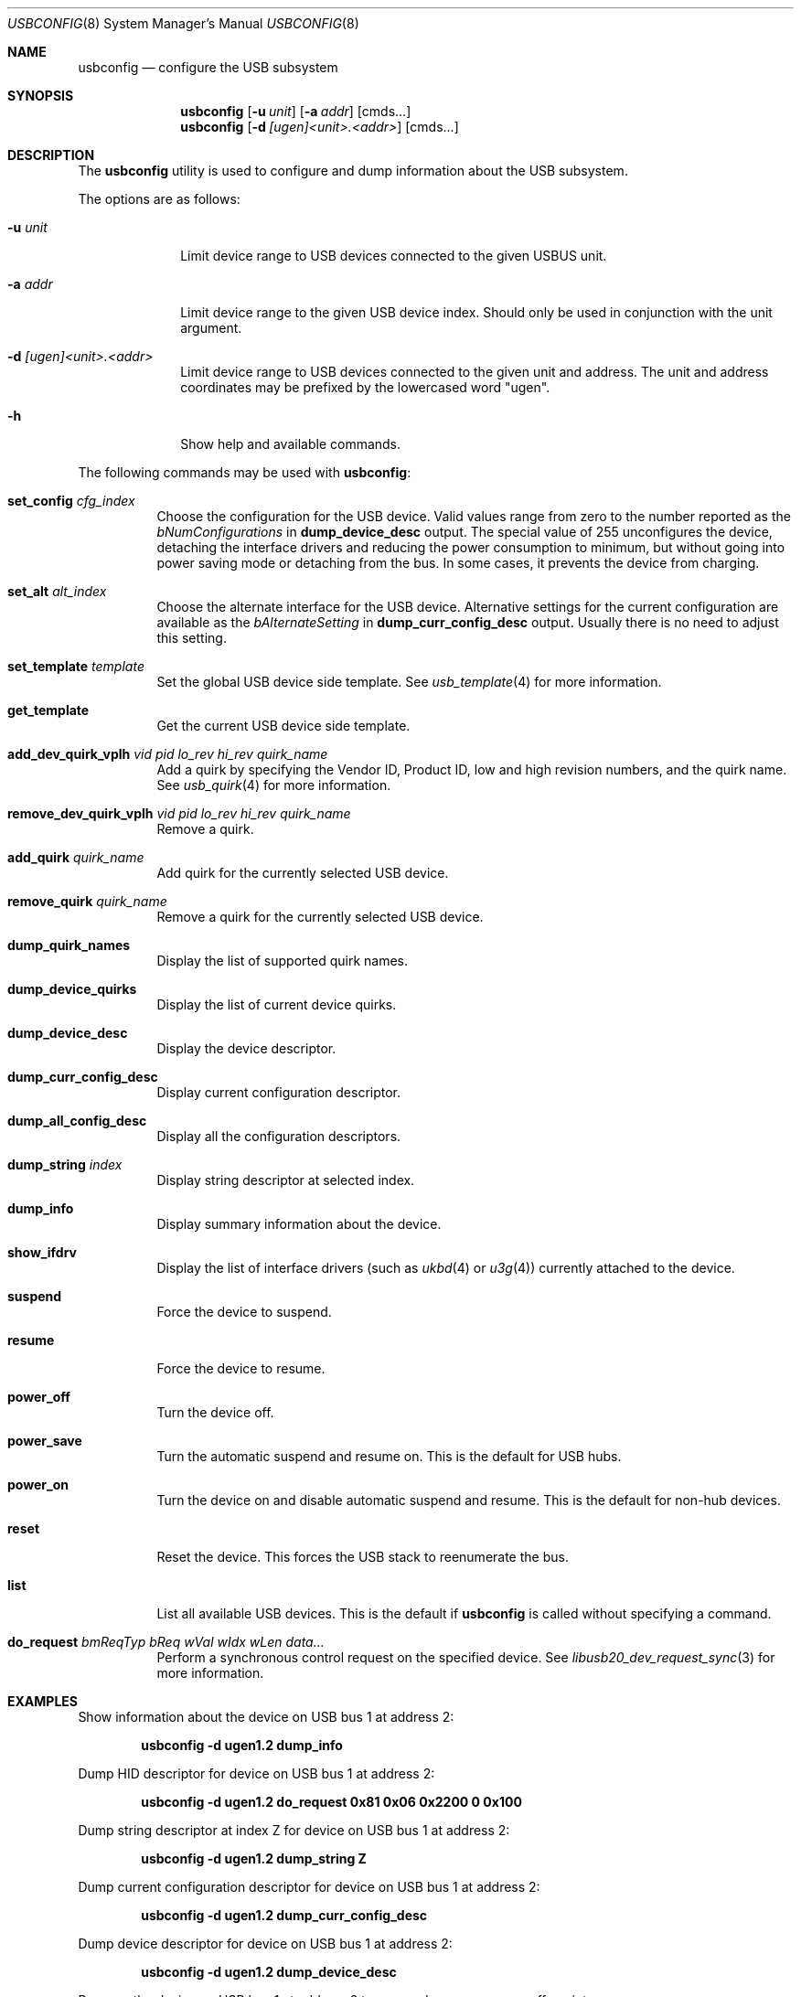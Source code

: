 .\" $FreeBSD$
.\"
.\" Copyright (c) 2008-2010 Hans Petter Selasky. All rights reserved.
.\"
.\" Redistribution and use in source and binary forms, with or without
.\" modification, are permitted provided that the following conditions
.\" are met:
.\" 1. Redistributions of source code must retain the above copyright
.\"    notice, this list of conditions and the following disclaimer.
.\" 2. Redistributions in binary form must reproduce the above copyright
.\"    notice, this list of conditions and the following disclaimer in the
.\"    documentation and/or other materials provided with the distribution.
.\"
.\" THIS SOFTWARE IS PROVIDED BY THE AUTHOR AND CONTRIBUTORS ``AS IS'' AND
.\" ANY EXPRESS OR IMPLIED WARRANTIES, INCLUDING, BUT NOT LIMITED TO, THE
.\" IMPLIED WARRANTIES OF MERCHANTABILITY AND FITNESS FOR A PARTICULAR PURPOSE
.\" ARE DISCLAIMED.  IN NO EVENT SHALL THE AUTHOR OR CONTRIBUTORS BE LIABLE
.\" FOR ANY DIRECT, INDIRECT, INCIDENTAL, SPECIAL, EXEMPLARY, OR CONSEQUENTIAL
.\" DAMAGES (INCLUDING, BUT NOT LIMITED TO, PROCUREMENT OF SUBSTITUTE GOODS
.\" OR SERVICES; LOSS OF USE, DATA, OR PROFITS; OR BUSINESS INTERRUPTION)
.\" HOWEVER CAUSED AND ON ANY THEORY OF LIABILITY, WHETHER IN CONTRACT, STRICT
.\" LIABILITY, OR TORT (INCLUDING NEGLIGENCE OR OTHERWISE) ARISING IN ANY WAY
.\" OUT OF THE USE OF THIS SOFTWARE, EVEN IF ADVISED OF THE POSSIBILITY OF
.\" SUCH DAMAGE.
.\"
.Dd December 30, 2017
.Dt USBCONFIG 8
.Os
.Sh NAME
.Nm usbconfig
.Nd configure the USB subsystem
.Sh SYNOPSIS
.Nm
.Op Fl u Ar unit
.Op Fl a Ar addr
.Op cmds...
.Nm
.Op Fl d Ar [ugen]<unit>.<addr>
.Op cmds...
.Sh DESCRIPTION
The
.Nm
utility is used to configure and dump information about the USB subsystem.
.Pp
The options are as follows:
.Bl -tag -width "        "
.It Fl u Ar unit
Limit device range to USB devices connected to the given USBUS unit.
.It Fl a Ar addr
Limit device range to the given USB device index.
Should only be used in conjunction with the unit argument.
.It Fl d Ar [ugen]<unit>.<addr>
Limit device range to USB devices connected to the given unit and address.
The unit and address coordinates may be prefixed by the lowercased word "ugen".
.It Fl h
Show help and available commands.
.El
.Pp
The following commands may be used with
.Nm :
.Bl -tag -width indent
.It Cm set_config Ar cfg_index
Choose the configuration for the USB device.
Valid values range from zero to the number reported as the
.Ar bNumConfigurations
in
.Cm dump_device_desc
output.
The special value of 255 unconfigures the device, detaching
the interface drivers and reducing the power consumption to minimum,
but without going into power saving mode or detaching from the bus.
In some cases, it prevents the device from charging.
.It Cm set_alt Ar alt_index
Choose the alternate interface for the USB device.
Alternative settings for the current configuration are available as the
.Ar bAlternateSetting
in
.Cm dump_curr_config_desc
output.
Usually there is no need to adjust this setting.
.It Cm set_template Ar template
Set the global USB device side template.
See
.Xr usb_template 4
for more information.
.It Cm get_template
Get the current USB device side template.
.It Cm add_dev_quirk_vplh Ar vid Ar pid Ar lo_rev Ar hi_rev Ar quirk_name
Add a quirk by specifying the Vendor ID, Product ID, low and high
revision numbers, and the quirk name.
See
.Xr usb_quirk 4
for more information.
.It Cm remove_dev_quirk_vplh Ar vid Ar pid Ar lo_rev Ar hi_rev Ar quirk_name
Remove a quirk.
.It Cm add_quirk Ar quirk_name
Add quirk for the currently selected USB device.
.It Cm remove_quirk Ar quirk_name
Remove a quirk for the currently selected USB device.
.It Cm dump_quirk_names
Display the list of supported quirk names.
.It Cm dump_device_quirks
Display the list of current device quirks.
.It Cm dump_device_desc
Display the device descriptor.
.It Cm dump_curr_config_desc
Display current configuration descriptor.
.It Cm dump_all_config_desc
Display all the configuration descriptors.
.It Cm dump_string Ar index
Display string descriptor at selected index.
.It Cm dump_info
Display summary information about the device.
.It Cm show_ifdrv
Display the list of interface drivers (such as
.Xr ukbd 4
or
.Xr u3g 4 )
currently attached to the device.
.It Cm suspend
Force the device to suspend.
.It Cm resume
Force the device to resume.
.It Cm power_off
Turn the device off.
.It Cm power_save
Turn the automatic suspend and resume on.
This is the default for USB hubs.
.It Cm power_on
Turn the device on and disable automatic suspend and resume.
This is the default for non-hub devices.
.It Cm reset
Reset the device.
This forces the USB stack to reenumerate the bus.
.It Cm list
List all available USB devices.
This is the default if
.Nm
is called without specifying a command.
.It Cm do_request Ar bmReqTyp Ar bReq Ar wVal Ar wIdx Ar wLen Ar data...
Perform a synchronous control request on the specified device.
See
.Xr libusb20_dev_request_sync 3
for more information.
.El
.Sh EXAMPLES
.Pp
Show information about the device on USB bus 1 at address 2:
.Pp
.Dl usbconfig -d ugen1.2 dump_info
.Pp
Dump HID descriptor for device on USB bus 1 at address 2:
.Pp
.Dl usbconfig -d ugen1.2 do_request 0x81 0x06 0x2200 0 0x100
.Pp
Dump string descriptor at index Z for device on USB bus 1 at address 2:
.Pp
.Dl usbconfig -d ugen1.2 dump_string Z
.Pp
Dump current configuration descriptor for device on USB bus 1 at address 2:
.Pp
.Dl usbconfig -d ugen1.2 dump_curr_config_desc
.Pp
Dump device descriptor for device on USB bus 1 at address 2:
.Pp
.Dl usbconfig -d ugen1.2 dump_device_desc
.Pp
Program the device on USB bus 1 at address 2 to suspend, resume, power off, go into power save, or power on:
.Pp
.Dl usbconfig -d ugen1.2 suspend
.Dl usbconfig -d ugen1.2 resume
.Dl usbconfig -d ugen1.2 power_off
.Dl usbconfig -d ugen1.2 power_save
.Dl usbconfig -d ugen1.2 power_on
.Pp
.Sh SEE ALSO
.Xr usb 4 ,
.Xr usb_quirk 4 ,
.Xr usb_template 4
